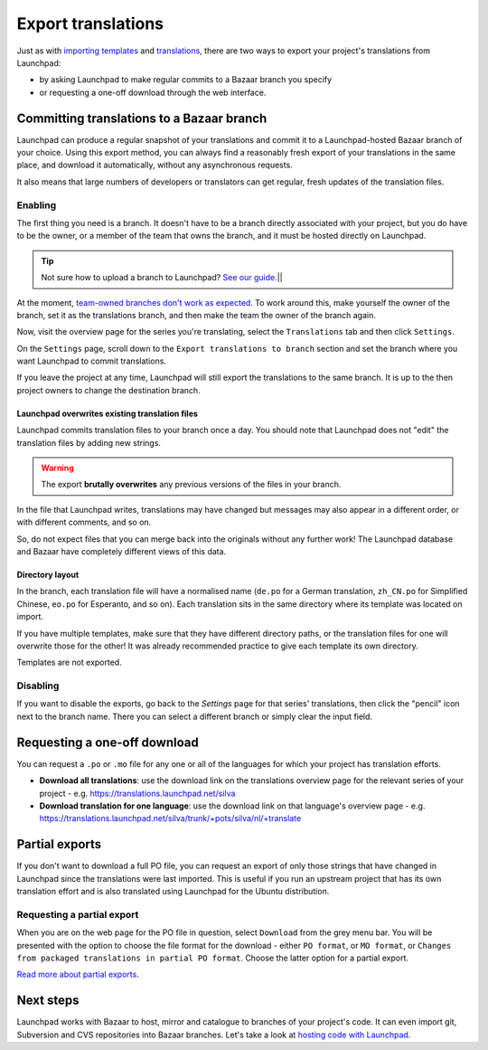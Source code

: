 Export translations
===================

Just as with `importing
templates <Translations/YourProject/ImportingTemplates>`__ and
`translations <Translations/YourProject/ImportingTranslations>`__, there
are two ways to export your project's translations from Launchpad:

-  by asking Launchpad to make regular commits to a Bazaar branch you
   specify
-  or requesting a one-off download through the web interface.

Committing translations to a Bazaar branch
------------------------------------------

Launchpad can produce a regular snapshot of your translations and commit
it to a Launchpad-hosted Bazaar branch of your choice. Using this export
method, you can always find a reasonably fresh export of your
translations in the same place, and download it automatically, without
any asynchronous requests.

It also means that large numbers of developers or translators can get
regular, fresh updates of the translation files.

Enabling
~~~~~~~~

The first thing you need is a branch. It doesn't have to be a branch
directly associated with your project, but you do have to be the owner,
or a member of the team that owns the branch, and it must be hosted
directly on Launchpad.

.. tip::
    Not sure how to upload a branch to Launchpad?
    `See our guide <Code/UploadingABranch>`__.|\|

At the moment, `team-owned branches don't work as
expected <https://bugs.launchpad.net/rosetta/+bug/407260>`__. To work
around this, make yourself the owner of the branch, set it as the
translations branch, and then make the team the owner of the branch
again.

Now, visit the overview page for the series you're translating, select
the ``Translations`` tab and then click ``Settings``.

On the ``Settings`` page, scroll down to the ``Export translations to
branch`` section and set the branch where you want Launchpad to commit
translations.

If you leave the project at any time, Launchpad will still export the
translations to the same branch. It is up to the then project owners to
change the destination branch.

Launchpad overwrites existing translation files
^^^^^^^^^^^^^^^^^^^^^^^^^^^^^^^^^^^^^^^^^^^^^^^

Launchpad commits translation files to your branch once a day. You
should note that Launchpad does not "edit" the translation files by
adding new strings.

.. warning::
    The export **brutally overwrites** any previous versions of the
    files in your branch.

In the file that Launchpad writes, translations may have changed but
messages may also appear in a different order, or with different
comments, and so on.

So, do not expect files that you can merge back into the originals
without any further work! The Launchpad database and Bazaar have
completely different views of this data.

Directory layout
^^^^^^^^^^^^^^^^
In the branch, each translation file will have a normalised name
(``de.po`` for a German translation, ``zh_CN.po`` for Simplified Chinese,
``eo.po`` for Esperanto, and so on). Each translation sits in the same
directory where its template was located on import.

If you have multiple templates, make sure that they have different
directory paths, or the translation files for one will overwrite those
for the other! It was already recommended practice to give each template
its own directory.

Templates are not exported.

Disabling
~~~~~~~~~

If you want to disable the exports, go back to the *Settings* page for
that series' translations, then click the "pencil" icon next to the
branch name. There you can select a different branch or simply clear the
input field.

Requesting a one-off download
-----------------------------

You can request a ``.po`` or ``.mo`` file for any one or all of the languages
for which your project has translation efforts.

-  **Download all translations**: use the download link on the
   translations overview page for the relevant series of your project -
   e.g. https://translations.launchpad.net/silva
-  **Download translation for one language**: use the download link on
   that language's overview page - e.g.
   https://translations.launchpad.net/silva/trunk/+pots/silva/nl/+translate

Partial exports
---------------

If you don't want to download a full PO file, you can request an export
of only those strings that have changed in Launchpad since the
translations were last imported. This is useful if you run an upstream
project that has its own translation effort and is also translated using
Launchpad for the Ubuntu distribution.

Requesting a partial export
~~~~~~~~~~~~~~~~~~~~~~~~~~~

When you are on the web page for the PO file in question, select
``Download`` from the grey menu bar. You will be presented with the option
to choose the file format for the download - either ``PO format``, or ``MO
format``, or ``Changes from packaged translations in partial PO format``.
Choose the latter option for a partial export.

`Read more about partial exports <Translations/YourProject/PartialPOExport>`__.

Next steps
----------

Launchpad works with Bazaar to host, mirror and catalogue to branches of
your project's code. It can even import git, Subversion and CVS
repositories into Bazaar branches. Let's take a look at `hosting code
with Launchpad <Code>`__.
